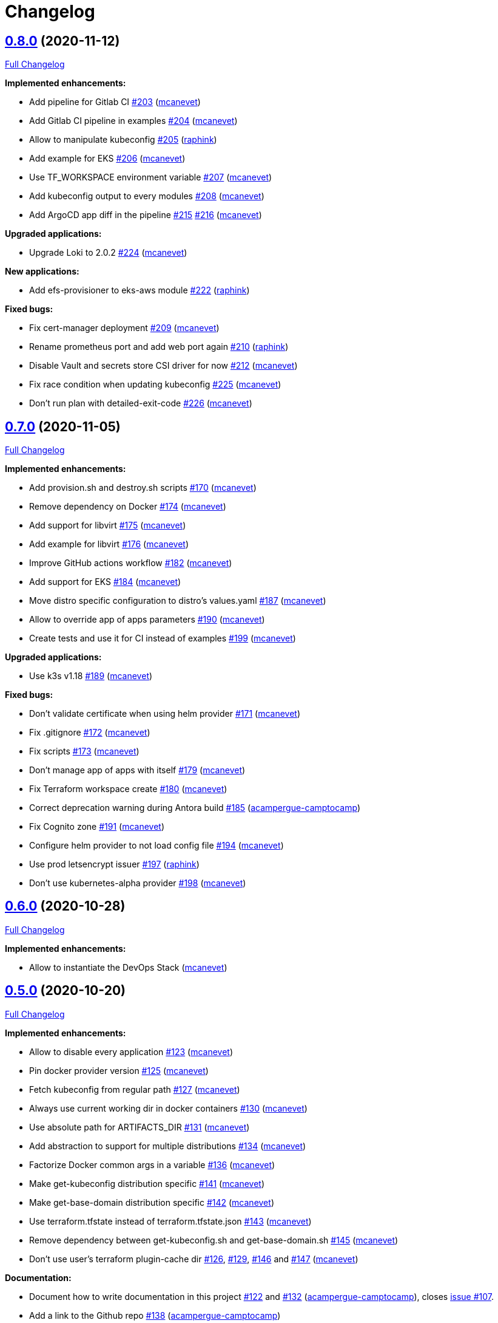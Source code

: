 = Changelog

== https://github.com/camptocamp/camptocamp-devops-stack/tree/v0.8.0[0.8.0] (2020-11-12)

https://github.com/camptocamp/camptocamp-devops-stack/compare/v0.7.0...v0.8.0[Full Changelog]

*Implemented enhancements:*

* Add pipeline for Gitlab CI https://github.com/camptocamp/camptocamp-devops-stack/pull/203[#203] (https://github.com/mcanevet[mcanevet])
* Add Gitlab CI pipeline in examples https://github.com/camptocamp/camptocamp-devops-stack/pull/204[#204] (https://github.com/mcanevet[mcanevet])
* Allow to manipulate kubeconfig https://github.com/camptocamp/camptocamp-devops-stack/pull/205[#205] (https://github.com/raphink[raphink])
* Add example for EKS https://github.com/camptocamp/camptocamp-devops-stack/pull/206[#206] (https://github.com/mcanevet[mcanevet])
* Use TF_WORKSPACE environment variable https://github.com/camptocamp/camptocamp-devops-stack/pull/207[#207] (https://github.com/mcanevet[mcanevet])
* Add kubeconfig output to every modules https://github.com/camptocamp/camptocamp-devops-stack/pull/208[#208] (https://github.com/mcanevet[mcanevet])
* Add ArgoCD app diff in the pipeline https://github.com/camptocamp/camptocamp-devops-stack/pull/215[#215] https://github.com/camptocamp/camptocamp-devops-stack/pull/216[#216] (https://github.com/mcanevet[mcanevet])

*Upgraded applications:*

* Upgrade Loki to 2.0.2 https://github.com/camptocamp/camptocamp-devops-stack/pull/224[#224] (https://github.com/mcanevet[mcanevet])

*New applications:*

* Add efs-provisioner to eks-aws module https://github.com/camptocamp/camptocamp-devops-stack/pull/222[#222] (https://github.com/raphink[raphink])

*Fixed bugs:*

* Fix cert-manager deployment https://github.com/camptocamp/camptocamp-devops-stack/pull/209[#209] (https://github.com/mcanevet[mcanevet])
* Rename prometheus port and add web port again https://github.com/camptocamp/camptocamp-devops-stack/pull/210[#210] (https://github.com/raphink[raphink])
* Disable Vault and secrets store CSI driver for now https://github.com/camptocamp/camptocamp-devops-stack/pull/212[#212] (https://github.com/mcanevet[mcanevet])
* Fix race condition when updating kubeconfig https://github.com/camptocamp/camptocamp-devops-stack/pull/225[#225] (https://github.com/mcanevet[mcanevet])
* Don't run plan with detailed-exit-code https://github.com/camptocamp/camptocamp-devops-stack/pull/226[#226] (https://github.com/mcanevet[mcanevet])

== https://github.com/camptocamp/camptocamp-devops-stack/tree/v0.7.0[0.7.0] (2020-11-05)

https://github.com/camptocamp/camptocamp-devops-stack/compare/v0.6.0...v0.7.0[Full Changelog]

*Implemented enhancements:*

* Add provision.sh and destroy.sh scripts https://github.com/camptocamp/camptocamp-devops-stack/pull/170[#170] (https://github.com/mcanevet[mcanevet])
* Remove dependency on Docker https://github.com/camptocamp/camptocamp-devops-stack/pull/174[#174] (https://github.com/mcanevet[mcanevet])
* Add support for libvirt https://github.com/camptocamp/camptocamp-devops-stack/pull/175[#175] (https://github.com/mcanevet[mcanevet])
* Add example for libvirt https://github.com/camptocamp/camptocamp-devops-stack/pull/176[#176] (https://github.com/mcanevet[mcanevet])
* Improve GitHub actions workflow https://github.com/camptocamp/camptocamp-devops-stack/pull/182[#182] (https://github.com/mcanevet[mcanevet])
* Add support for EKS https://github.com/camptocamp/camptocamp-devops-stack/pull/184[#184] (https://github.com/mcanevet[mcanevet])
* Move distro specific configuration to distro's values.yaml https://github.com/camptocamp/camptocamp-devops-stack/pull/187[#187] (https://github.com/mcanevet[mcanevet])
* Allow to override app of apps parameters https://github.com/camptocamp/camptocamp-devops-stack/pull/190[#190] (https://github.com/mcanevet[mcanevet])
* Create tests and use it for CI instead of examples https://github.com/camptocamp/camptocamp-devops-stack/pull/199[#199] (https://github.com/mcanevet[mcanevet])

*Upgraded applications:*

* Use k3s v1.18 https://github.com/camptocamp/camptocamp-devops-stack/pull/189[#189] (https://github.com/mcanevet[mcanevet])

*Fixed bugs:*

* Don't validate certificate when using helm provider https://github.com/camptocamp/camptocamp-devops-stack/pull/171[#171] (https://github.com/mcanevet[mcanevet])
* Fix .gitignore https://github.com/camptocamp/camptocamp-devops-stack/pull/172[#172] (https://github.com/mcanevet[mcanevet])
* Fix scripts https://github.com/camptocamp/camptocamp-devops-stack/pull/173[#173] (https://github.com/mcanevet[mcanevet])
* Don't manage app of apps with itself https://github.com/camptocamp/camptocamp-devops-stack/pull/179[#179] (https://github.com/mcanevet[mcanevet])
* Fix Terraform workspace create https://github.com/camptocamp/camptocamp-devops-stack/pull/180[#180] (https://github.com/mcanevet[mcanevet])
* Correct deprecation warning during Antora build https://github.com/camptocamp/camptocamp-devops-stack/pull/185[#185] (https://github.com/acampergue-camptocamp[acampergue-camptocamp])
* Fix Cognito zone https://github.com/camptocamp/camptocamp-devops-stack/pull/191[#191] (https://github.com/mcanevet[mcanevet])
* Configure helm provider to not load config file https://github.com/camptocamp/camptocamp-devops-stack/pull/194[#194] (https://github.com/mcanevet[mcanevet])
* Use prod letsencrypt issuer https://github.com/camptocamp/camptocamp-devops-stack/pull/197[#197] (https://github.com/raphink[raphink])
* Don't use kubernetes-alpha provider https://github.com/camptocamp/camptocamp-devops-stack/pull/198[#198] (https://github.com/mcanevet[mcanevet])

== https://github.com/camptocamp/camptocamp-devops-stack/tree/v0.6.0[0.6.0] (2020-10-28)

https://github.com/camptocamp/camptocamp-devops-stack/compare/v0.5.0...v0.6.0[Full Changelog]

*Implemented enhancements:*

* Allow to instantiate the DevOps Stack (https://github.com/mcanevet[mcanevet])

== https://github.com/camptocamp/camptocamp-devops-stack/tree/v0.5.0[0.5.0] (2020-10-20)

https://github.com/camptocamp/camptocamp-devops-stack/compare/v0.4.0...v0.5.0[Full Changelog]

*Implemented enhancements:*

* Allow to disable every application https://github.com/camptocamp/camptocamp-devops-stack/pull/123[#123] (https://github.com/mcanevet[mcanevet])
* Pin docker provider version https://github.com/camptocamp/camptocamp-devops-stack/pull/125[#125] (https://github.com/mcanevet[mcanevet])
* Fetch kubeconfig from regular path https://github.com/camptocamp/camptocamp-devops-stack/pull/127[#127] (https://github.com/mcanevet[mcanevet])
* Always use current working dir in docker containers https://github.com/camptocamp/camptocamp-devops-stack/pull/130[#130] (https://github.com/mcanevet[mcanevet])
* Use absolute path for ARTIFACTS_DIR https://github.com/camptocamp/camptocamp-devops-stack/pull/131[#131] (https://github.com/mcanevet[mcanevet])
* Add abstraction to support for multiple distributions https://github.com/camptocamp/camptocamp-devops-stack/pull/134[#134] (https://github.com/mcanevet[mcanevet])
* Factorize Docker common args in a variable https://github.com/camptocamp/camptocamp-devops-stack/pull/136[#136] (https://github.com/mcanevet[mcanevet])
* Make get-kubeconfig distribution specific https://github.com/camptocamp/camptocamp-devops-stack/pull/141[#141] (https://github.com/mcanevet[mcanevet])
* Make get-base-domain distribution specific https://github.com/camptocamp/camptocamp-devops-stack/pull/142[#142] (https://github.com/mcanevet[mcanevet])
* Use terraform.tfstate instead of terraform.tfstate.json https://github.com/camptocamp/camptocamp-devops-stack/pull/143[#143] (https://github.com/mcanevet[mcanevet])
* Remove dependency between get-kubeconfig.sh and get-base-domain.sh https://github.com/camptocamp/camptocamp-devops-stack/pull/145[#145] (https://github.com/mcanevet[mcanevet])
* Don't use user's terraform plugin-cache dir https://github.com/camptocamp/camptocamp-devops-stack/pull/126[#126], https://github.com/camptocamp/camptocamp-devops-stack/pull/129[#129], https://github.com/camptocamp/camptocamp-devops-stack/pull/146[#146] and https://github.com/camptocamp/camptocamp-devops-stack/pull/147[#147] (https://github.com/mcanevet[mcanevet])

*Documentation:*

* Document how to write documentation in this project https://github.com/camptocamp/camptocamp-devops-stack/pull/122[#122] and https://github.com/camptocamp/camptocamp-devops-stack/pull/132[#132] (https://github.com/acampergue-camptocamp[acampergue-camptocamp]), closes https://github.com/camptocamp/camptocamp-devops-stack/issues/107[issue #107].
* Add a link to the Github repo https://github.com/camptocamp/camptocamp-devops-stack/pull/138[#138] (https://github.com/acampergue-camptocamp[acampergue-camptocamp])

*Fixed bugs:*

* Don't build and deploy the documentation on PR to master, since useless and might cause issues https://github.com/camptocamp/camptocamp-devops-stack/pull/128[#128] (https://github.com/acampergue-camptocamp[acampergue-camptocamp]), closes https://github.com/camptocamp/camptocamp-devops-stack/issues/124[issue #124]
* Always use network mode host https://github.com/camptocamp/camptocamp-devops-stack/pull/133[#133] (https://github.com/mcanevet[mcanevet])

== https://github.com/camptocamp/camptocamp-devops-stack/tree/v0.4.0[0.4.0] (2020-10-10)

https://github.com/camptocamp/camptocamp-devops-stack/compare/v0.3.0...v0.4.0[Full Changelog]

*Implemented enhancements:*

* Add randomly generated exemple https://github.com/camptocamp/camptocamp-devops-stack/pull/100[#100] (https://github.com/JGodin-C2C[JGodin-C2C])
* Use a local registry as a pull through cache https://github.com/camptocamp/camptocamp-devops-stack/pull/102[#102] (https://github.com/mcanevet[mcanevet])
* Add cache for quay.io, gcr.io and us.gcr.io registries https://github.com/camptocamp/camptocamp-devops-stack/pull/103[#103] (https://github.com/mcanevet[mcanevet])
* Update test workflow conditions https://github.com/camptocamp/camptocamp-devops-stack/pull/112[#112] (https://github.com/mcanevet[mcanevet])
* Destroy Terraform workspace for Vault on clean https://github.com/camptocamp/camptocamp-devops-stack/pull/117[#117] (https://github.com/mcanevet[mcanevet])

*Upgraded applications:*

* Upgrade Terraform to 0.13.4 https://github.com/camptocamp/camptocamp-devops-stack/pull/104[#104] (https://github.com/mcanevet[mcanevet])
* Upgrade prometheus-operator to 10.0.1 https://github.com/camptocamp/camptocamp-devops-stack/pull/113[#113] (https://github.com/mcanevet[mcanevet])
* Upgrade secrets-store-csi-driver to 0.0.16 https://github.com/camptocamp/camptocamp-devops-stack/pull/115[#115] (https://github.com/mcanevet[mcanevet])

*Fixed bugs:*

* Wait for argocd-repo-server before deploying the app of apps https://github.com/camptocamp/camptocamp-devops-stack/pull/116[#116] (https://github.com/mcanevet[mcanevet])
* Remove all pods before cleanup to release volumes mounted with rshared propagation https://github.com/camptocamp/camptocamp-devops-stack/pull/119[#119] (https://github.com/mcanevet[mcanevet])

== https://github.com/camptocamp/camptocamp-devops-stack/tree/v0.3.0[0.3.0] (2020-10-05)

https://github.com/camptocamp/camptocamp-devops-stack/compare/v0.2.0...v0.3.0[Full Changelog]


*New applications:*

* Deploy Vault https://github.com/camptocamp/camptocamp-devops-stack/pull/74[#74] (https://github.com/mcanevet[mcanevet])
* Deploy secret store csi driver https://github.com/camptocamp/camptocamp-devops-stack/pull/92[#92] (https://github.com/mcanevet[mcanevet])
* Deploy demo-app https://github.com/camptocamp/camptocamp-devops-stack/pull/93[#93] (https://github.com/mcanevet[mcanevet])

*Upgraded applications:*

* Upgrade K3s to v1.19.2 https://github.com/camptocamp/camptocamp-devops-stack/pull/54[#54] (https://github.com/mcanevet[mcanevet])
* Upgrade ArgoCD to 1.7.6 https://github.com/camptocamp/camptocamp-devops-stack/pull/71[#71] (https://github.com/mcanevet[mcanevet])
* Upgrade cert-manager to 1.0.2 https://github.com/camptocamp/camptocamp-devops-stack/pull/72[#72] (https://github.com/mcanevet[mcanevet])

*Implemented enhancements:*

* Support deploying multiple cluster in parallel https://github.com/camptocamp/camptocamp-devops-stack/pull/61[#61] (https://github.com/mcanevet[mcanevet])
* Use docker cp to get Kubernetes context https://github.com/camptocamp/camptocamp-devops-stack/pull/64[#64] (https://github.com/mcanevet[mcanevet])
* Don’t create 2 vhost per service https://github.com/camptocamp/camptocamp-devops-stack/pull/66[#66] (https://github.com/mcanevet[mcanevet])
* Use Ingress instead of IngressRoute https://github.com/camptocamp/camptocamp-devops-stack/pull/70[#70] (https://github.com/mcanevet[mcanevet])
* Allow to scale agents https://github.com/camptocamp/camptocamp-devops-stack/pull/73[#73] (https://github.com/mcanevet[mcanevet])
* Configure kubernetes auth backend for vault https://github.com/camptocamp/camptocamp-devops-stack/pull/76[#76] (https://github.com/mcanevet[mcanevet])
* Automate Vault configuration https://github.com/camptocamp/camptocamp-devops-stack/pull/81[#81] (https://github.com/mcanevet[mcanevet])
* Improve Vault configuration https://github.com/camptocamp/camptocamp-devops-stack/pull/83[#83] (https://github.com/mcanevet[mcanevet])
* Show list of pods instead of list of apps in wait loop https://github.com/camptocamp/camptocamp-devops-stack/pull/85[#85] (https://github.com/mcanevet[mcanevet])
* Use mounts instead of tmpfs and volumes https://github.com/camptocamp/camptocamp-devops-stack/pull/90[#90] (https://github.com/mcanevet[mcanevet])
* Mount /var/lib/kubelet with propagation https://github.com/camptocamp/camptocamp-devops-stack/pull/91[#91] (https://github.com/mcanevet[mcanevet])
* Inject secret in demo-app using vault-injector https://github.com/camptocamp/camptocamp-devops-stack/pull/98[#98] (https://github.com/mcanevet[mcanevet])
* Inject secret in demo-app using secrets store csi driver https://github.com/camptocamp/camptocamp-devops-stack/pull/99[#99] (https://github.com/mcanevet[mcanevet])

*Fixed bugs:*

* https://github.com/camptocamp/camptocamp-devops-stack/commit/1a1d0a02343b80e7aa81e8a746c8037c25531839[Fix Issue with some versions of Make] (https://github.com/sbrunner[sbrunner])
* Don’t delete Docker image on cleanup https://github.com/camptocamp/camptocamp-devops-stack/pull/65[#65] (https://github.com/mcanevet[mcanevet])
* Ignore Ingress status https://github.com/camptocamp/camptocamp-devops-stack/pull/69[#69] (https://github.com/mcanevet[mcanevet])
* Improve remote branch detection https://github.com/camptocamp/camptocamp-devops-stack/pull/84[#84] (https://github.com/mcanevet[mcanevet])

*Documentation:*

* Convert to asciidoc, integrate with Antora https://github.com/camptocamp/camptocamp-devops-stack/pull/63[#63] (https://github.com/acampergue-camptocamp[acampergue-camptocamp])
* Use local directory for project's reference instead of github link https://github.com/camptocamp/camptocamp-devops-stack/pull/67[#67] (https://github.com/acampergue-camptocamp[acampergue-camptocamp])
* Convert CHANGELOG from md to adoc https://github.com/camptocamp/camptocamp-devops-stack/pull/68[#68] (https://github.com/acampergue-camptocamp[acampergue-camptocamp])
* Integrate changelog page in antora doc https://github.com/camptocamp/camptocamp-devops-stack/pull/77[#77] (https://github.com/acampergue-camptocamp[acampergue-camptocamp])
* Change of structure to match https://documentation.divio.com/ recommendations https://github.com/camptocamp/camptocamp-devops-stack/pull/79[#79] (https://github.com/acampergue-camptocamp[acampergue-camptocamp])
* Use camptocamp's version of Antora-ui, add Metadata, Antora always build current branch https://github.com/camptocamp/camptocamp-devops-stack/pull/80[#80] (https://github.com/acampergue-camptocamp[acampergue-camptocamp])
* Start documenting Vault https://documentation.divio.com/ recommendations https://github.com/camptocamp/camptocamp-devops-stack/pull/87[#87] (https://github.com/mcanevet[mcanevet])
* Document how to develop https://documentation.divio.com/ recommendations https://github.com/camptocamp/camptocamp-devops-stack/pull/88[#88] (https://github.com/mcanevet[mcanevet])

== https://github.com/camptocamp/camptocamp-devops-stack/tree/v0.2.0[0.2.0] (2020-09-20)

https://github.com/camptocamp/camptocamp-devops-stack/compare/v0.1.0...v0.2.0[Full Changelog]

*Implemented enhancements:*

* Add debug target to Makefile https://github.com/camptocamp/camptocamp-devops-stack/pull/30[#30] (https://github.com/mcanevet[mcanevet])
* Fetch repo URL and cluster name from remote https://github.com/camptocamp/camptocamp-devops-stack/pull/35[#35] (https://github.com/mcanevet[mcanevet])
* Don’t set ResourceQuota on demo https://github.com/camptocamp/camptocamp-devops-stack/pull/36[#36] (https://github.com/mcanevet[mcanevet])
* Enable Prometheus metrics for Traefik https://github.com/camptocamp/camptocamp-devops-stack/pull/38[#38] (https://github.com/mcanevet[mcanevet])
* Deploy prometheus-operator and kube-prometheus-stack https://github.com/camptocamp/camptocamp-devops-stack/pull/40[#40] (https://github.com/mcanevet[mcanevet])
* Add monitoring for ArgoCD and cert-manager https://github.com/camptocamp/camptocamp-devops-stack/pull/44[#44] (https://github.com/mcanevet[mcanevet])
* [grafana] Search for dashboard and datasource in all namespaces https://github.com/camptocamp/camptocamp-devops-stack/pull/49[#49] (https://github.com/mcanevet[mcanevet])
* Deploy Loki https://github.com/camptocamp/camptocamp-devops-stack/pull/50[#50] (https://github.com/mcanevet[mcanevet])

== https://github.com/camptocamp/camptocamp-devops-stack/tree/v0.1.0[0.1.0] (2020-09-19)

*Implemented enhancements:*

* Deploy K3s using Terraform (https://github.com/mcanevet[mcanevet])
* Deploy ArgoCD using `helm template ... | kubectl apply -f-` (https://github.com/mcanevet[mcanevet])
* Deploy cert-manager using ArgoCD (https://github.com/mcanevet[mcanevet])
* Deploy Traefik using ArgoCD (https://github.com/mcanevet[mcanevet])
* Create initial github actions pipeline to prevent regressions (https://github.com/mcanevet[mcanevet])
